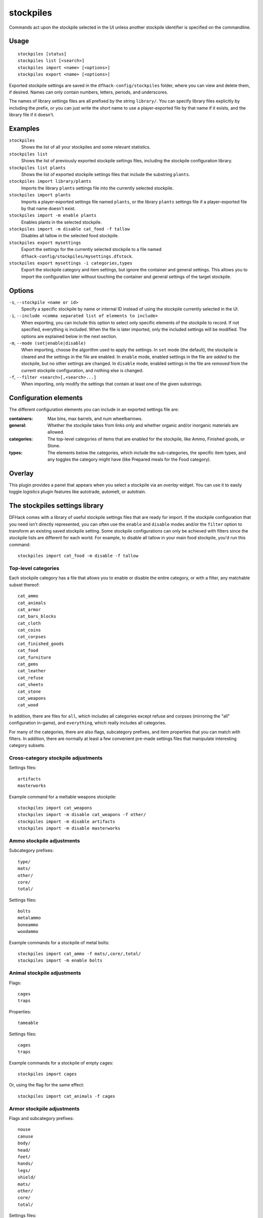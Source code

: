 stockpiles
==========

.. dfhack-tool::
    :summary: Import, export, or modify stockpile settings.
    :tags: fort design productivity stockpiles

Commands act upon the stockpile selected in the UI unless another stockpile
identifier is specified on the commandline.

Usage
-----

::

    stockpiles [status]
    stockpiles list [<search>]
    stockpiles import <name> [<options>]
    stockpiles export <name> [<options>]

Exported stockpile settings are saved in the ``dfhack-config/stockpiles``
folder, where you can view and delete them, if desired. Names can only
contain numbers, letters, periods, and underscores.

The names of library settings files are all prefixed by the string ``library/``.
You can specify library files explicitly by including the prefix, or you can
just write the short name to use a player-exported file by that name if it
exists, and the library file if it doesn't.

Examples
--------

``stockpiles``
    Shows the list of all your stockpiles and some relevant statistics.
``stockpiles list``
    Shows the list of previously exported stockpile settings files, including
    the stockpile configuration library.
``stockpiles list plants``
    Shows the list of exported stockpile settings files that include the
    substring ``plants``.
``stockpiles import library/plants``
    Imports the library ``plants`` settings file into the currently selected
    stockpile.
``stockpiles import plants``
    Imports a player-exported settings file named ``plants``, or the library
    ``plants`` settings file if a player-exported file by that name doesn't
    exist.
``stockpiles import -m enable plants``
    Enables plants in the selected stockpile.
``stockpiles import -m disable cat_food -f tallow``
    Disables all tallow in the selected food stockpile.
``stockpiles export mysettings``
    Export the settings for the currently selected stockpile to a file named
    ``dfhack-config/stockpiles/mysettings.dfstock``.
``stockpiles export mysettings -i categories,types``
    Export the stockpile category and item settings, but ignore the container
    and general settings. This allows you to import the configuration later
    without touching the container and general settings of the target
    stockpile.

Options
-------

``-s``, ``--stockpile <name or id>``
    Specify a specific stockpile by name or internal ID instead of using the
    stockpile currently selected in the UI.
``-i``, ``--include <comma separated list of elements to include>``
    When exporting, you can include this option to select only specific elements
    of the stockpile to record. If not specified, everything is included. When
    the file is later imported, only the included settings will be modified. The
    options are explained below in the next section.
``-m``, ``--mode (set|enable|disable)``
    When importing, choose the algorithm used to apply the settings. In ``set``
    mode (the default), the stockpile is cleared and the settings in the file
    are enabled. In ``enable`` mode, enabled settings in the file are *added*
    to the stockpile, but no other settings are changed. In ``disable`` mode,
    enabled settings in the file are *removed* from the current stockpile
    configuration, and nothing else is changed.
``-f``, ``--filter <search>[,<search>...]``
    When importing, only modify the settings that contain at least one of the
    given substrings.

Configuration elements
----------------------

The different configuration elements you can include in an exported settings
file are:

:containers: Max bins, max barrels, and num wheelbarrows.
:general: Whether the stockpile takes from links only and whether organic
    and/or inorganic materials are allowed.
:categories: The top-level categories of items that are enabled for the
    stockpile, like Ammo, Finished goods, or Stone.
:types: The elements below the categories, which include the sub-categories, the
    specific item types, and any toggles the category might have (like Prepared
    meals for the Food category).

Overlay
-------

This plugin provides a panel that appears when you select a stockpile via an
`overlay` widget. You can use it to easily toggle `logistics` plugin features
like autotrade, automelt, or autotrain.

.. _stockpiles-library:

The stockpiles settings library
-------------------------------

DFHack comes with a library of useful stockpile settings files that are ready
for import. If the stockpile configuration that you need isn't directly
represented, you can often use the ``enable`` and ``disable`` modes and/or
the ``filter`` option to transform an existing saved stockpile setting. Some
stockpile configurations can only be achieved with filters since the stockpile
lists are different for each world. For example, to disable all tallow in your
main food stockpile, you'd run this command::

    stockpiles import cat_food -m disable -f tallow

Top-level categories
~~~~~~~~~~~~~~~~~~~~

Each stockpile category has a file that allows you to enable or disable the
entire category, or with a filter, any matchable subset thereof::

    cat_ammo
    cat_animals
    cat_armor
    cat_bars_blocks
    cat_cloth
    cat_coins
    cat_corpses
    cat_finished_goods
    cat_food
    cat_furniture
    cat_gems
    cat_leather
    cat_refuse
    cat_sheets
    cat_stone
    cat_weapons
    cat_wood

In addition, there are files for ``all``, which includes all categories except
refuse and corpses (mirroring the "all" configuration in-game), and
``everything``, which really includes all categories.

For many of the categories, there are also flags, subcategory prefixes, and
item properties that you can match with filters. In addition, there are
normally at least a few convenient pre-made settings files that manipulate
interesting category subsets.

Cross-category stockpile adjustments
~~~~~~~~~~~~~~~~~~~~~~~~~~~~~~~~~~~~

Settings files::

    artifacts
    masterworks

Example command for a meltable weapons stockpile::

    stockpiles import cat_weapons
    stockpiles import -m disable cat_weapons -f other/
    stockpiles import -m disable artifacts
    stockpiles import -m disable masterworks

Ammo stockpile adjustments
~~~~~~~~~~~~~~~~~~~~~~~~~~

Subcategory prefixes::

    type/
    mats/
    other/
    core/
    total/

Settings files::

    bolts
    metalammo
    boneammo
    woodammo

Example commands for a stockpile of metal bolts::

    stockpiles import cat_ammo -f mats/,core/,total/
    stockpiles import -m enable bolts

Animal stockpile adjustments
~~~~~~~~~~~~~~~~~~~~~~~~~~~~

Flags::

    cages
    traps

Properties::

    tameable

Settings files::

    cages
    traps

Example commands for a stockpile of empty cages::

    stockpiles import cages

Or, using the flag for the same effect::

    stockpiles import cat_animals -f cages

Armor stockpile adjustments
~~~~~~~~~~~~~~~~~~~~~~~~~~~

Flags and subcategory prefixes::

    nouse
    canuse
    body/
    head/
    feet/
    hands/
    legs/
    shield/
    mats/
    other/
    core/
    total/

Settings files::

    metalarmor
    otherarmor
    ironarmor
    bronzearmor
    copperarmor
    steelarmor
    usablearmor
    unusablearmor

Example commands for a stockpile of sub-masterwork meltable armor::

    stockpiles import cat_armor
    stockpiles import -m disable -f other/,core/mas,core/art cat_armor

Bar stockpile adjustments
~~~~~~~~~~~~~~~~~~~~~~~~~

Subcategory prefixes::

    mats/bars/
    other/bars/
    mats/blocks/
    other/blocks/

Settings files::

    bars
    metalbars
    ironbars
    pigironbars
    steelbars
    otherbars
    coal
    potash
    ash
    pearlash
    soap
    blocks

Example commands for a stockpile of blocks::

    stockpiles import blocks

Cloth stockpile adjustments
~~~~~~~~~~~~~~~~~~~~~~~~~~~

Subcategory prefixes::

    thread/silk/
    thread/plant/
    thread/yarn/
    thread/metal/
    cloth/silk/
    cloth/plant/
    cloth/yarn/
    cloth/metal/

Settings files::

    thread
    adamantinethread
    cloth
    adamantinecloth

Notes:

* ``thread`` and ``cloth`` settings files set all materials that are not
    adamantine.

Corpse stockpile adjustments
~~~~~~~~~~~~~~~~~~~~~~~~~~~~

Properties::

    tameable

Finished goods stockpile adjustments
~~~~~~~~~~~~~~~~~~~~~~~~~~~~~~~~~~~~

Subcategory prefixes::

    type/
    mats/
    other/
    core/
    total/

Settings files::

    stonetools
    woodtools
    crafts
    goblets
    toys

Example commands for a toy stockpile::

    stockpiles import cat_finished_goods -f mats/,other/,core/,total/
    stockpiles import -m enable toys

Food stockpile adjustments
~~~~~~~~~~~~~~~~~~~~~~~~~~

Flags and subcategory prefixes::

    preparedmeals
    meat/
    fish/prepared/
    fish/unprepared/
    egg/
    plants/
    drink/plant/
    drink/animal/
    cheese/plant/
    cheese/animal/
    seeds/
    leaves/
    powder/plant/
    powder/animal/
    glob/
    liquid/plant/
    liquid/animal/
    liquid/misc/
    paste/
    pressed/

Settings files::

    preparedmeals
    unpreparedfish
    plants
    booze
    seeds
    dye
    miscliquid
    wax

Example commands for a kitchen ingredients stockpile::

    stockpiles import cat_food -f meat/,fish/prepared/,egg/,cheese/,leaves/,powder/,glob/,liquid/plant/,paste/,pressed/
    stockpiles import cat_food -m enable -f milk,royal_jelly
    stockpiles import dye -m disable
    stockpiles import cat_food -m disable -f tallow,thread,liquid/misc/

Furniture stockpile adjustments
~~~~~~~~~~~~~~~~~~~~~~~~~~~~~~~

Subcategory prefixes::

    type/
    mats/
    other/
    core/
    total/

Settings files::

    pots
    barrels
    bags
    buckets
    sand

* Because of the limitations of Dwarf Fortress, ``bags`` cannot distinguish
  between empty bags and bags filled with gypsum powder.

Example commands for a sand bag stockpile::

    stockpiles import cat_furniture
    stockpiles import cat_furniture -m disable -f type/
    stockpiles import sand -m enable

Gem stockpile adjustments
~~~~~~~~~~~~~~~~~~~~~~~~~

Subcategory prefixes::

    mats/rough/
    mats/cut/
    other/rough/
    other/cut/

Settings files::

    roughgems
    roughglass
    cutgems
    cutglass
    cutstone

Refuse stockpile adjustments
~~~~~~~~~~~~~~~~~~~~~~~~~~~~

Flags and subcategory prefixes::

    rawhide/fresh
    rawhide/rotten
    type/
    corpses/
    bodyparts/
    skulls/
    bones/
    hair/
    shells/
    teeth/
    horns/

Properties::

    tameable

Settings files::

    rawhides
    tannedhides
    usablehair

Notes:

* ``usablehair`` Only hair and wool that can make usable clothing is included,
  i.e. from sheep, llamas, alpacas, and trolls.

Example commands for a craftable refuse stockpile::

    stockpiles import cat_refuse -f skulls/,bones/,shells',teeth/,horns/
    stockpiles import usablehair -m enable

Sheet stockpile adjustments
~~~~~~~~~~~~~~~~~~~~~~~~~~~

Subcategory prefixes::

    paper/
    parchment/

Stone stockpile adjustments
~~~~~~~~~~~~~~~~~~~~~~~~~~~

Settings files::

    metalore
    ironore
    economic
    flux
    plasterproducing
    coalproducing
    otherstone
    bauxite
    clay

Weapon stockpile adjustments
~~~~~~~~~~~~~~~~~~~~~~~~~~~~

Flags and subcategory prefixes::

    nouse
    canuse
    type/weapon/
    type/trapcomp/
    mats/
    other/
    core/
    total/

Settings files::

    metalweapons
    stoneweapons
    otherweapons
    trapcomponents
    ironweapons
    silverweapons
    bronzeweapons
    copperweapons
    steelweapons
    platinumweapons
    adamantineweapons
    usableweapons
    unusableweapons

Example commands for a non-metallic trap components stockpile::

    stockpiles import cat_weapons
    stockpiles import cat_weapons -m disable -f type/weapon/
    stockpiles metalweapons -m disable
